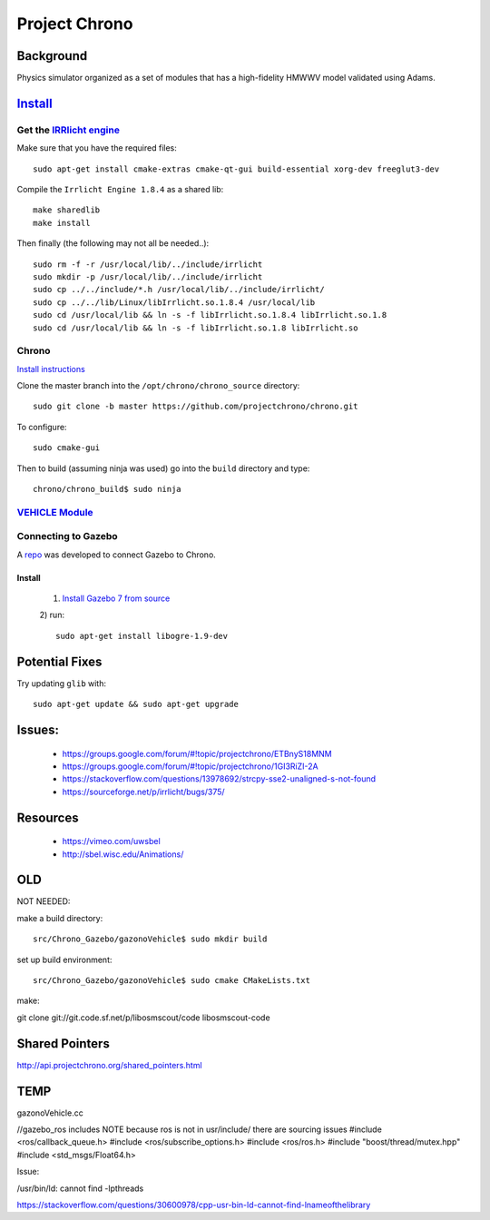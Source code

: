 Project Chrono
****************

Background
===========

Physics simulator organized as a set of modules that has a high-fidelity HMWWV model validated using Adams.


`Install <http://api.projectchrono.org/tutorial_install_chrono.html>`_
==========================================================================

Get the `IRRlicht engine <http://irrlicht.sourceforge.net/downloads>`_
--------------------------------

Make sure that you have the required files:
::

  sudo apt-get install cmake-extras cmake-qt-gui build-essential xorg-dev freeglut3-dev


Compile the ``Irrlicht Engine 1.8.4`` as a shared lib:
::

  make sharedlib
  make install

Then finally (the following may not all be needed..):
::

  sudo rm -f -r /usr/local/lib/../include/irrlicht
  sudo mkdir -p /usr/local/lib/../include/irrlicht
  sudo cp ../../include/*.h /usr/local/lib/../include/irrlicht/
  sudo cp ../../lib/Linux/libIrrlicht.so.1.8.4 /usr/local/lib
  sudo cd /usr/local/lib && ln -s -f libIrrlicht.so.1.8.4 libIrrlicht.so.1.8
  sudo cd /usr/local/lib && ln -s -f libIrrlicht.so.1.8 libIrrlicht.so

Chrono
-------
`Install instructions <http://www.irrlicht3d.org/wiki/?n=Main.InstallingIrrlicht>`_

Clone the master branch into the ``/opt/chrono/chrono_source`` directory:
::

  sudo git clone -b master https://github.com/projectchrono/chrono.git


To configure:
::

  sudo cmake-gui


Then to build (assuming ninja was used) go into the ``build`` directory and type:
::

  chrono/chrono_build$ sudo ninja


`VEHICLE Module <http://api.projectchrono.org/module_vehicle_installation.html>`_
------------------



Connecting to Gazebo
--------------------
A `repo <https://github.com/amelmquist/Chrono_Gazebo>`_ was developed to connect Gazebo to Chrono.


Install
^^^^^^^^^^^
  1) `Install Gazebo 7 from source <https://github.com/amelmquist/Chrono_Gazebo>`_
  2) run:
  ::

    sudo apt-get install libogre-1.9-dev


Potential Fixes
==================
Try updating ``glib`` with:
::

  sudo apt-get update && sudo apt-get upgrade



Issues:
===========

  * https://groups.google.com/forum/#!topic/projectchrono/ETBnyS18MNM
  * https://groups.google.com/forum/#!topic/projectchrono/1GI3RiZI-2A
  * https://stackoverflow.com/questions/13978692/strcpy-sse2-unaligned-s-not-found
  * https://sourceforge.net/p/irrlicht/bugs/375/


Resources
==========

  * https://vimeo.com/uwsbel
  * http://sbel.wisc.edu/Animations/


OLD
========
NOT NEEDED::

make a build directory:
::

  src/Chrono_Gazebo/gazonoVehicle$ sudo mkdir build


set up build environment:
::

  src/Chrono_Gazebo/gazonoVehicle$ sudo cmake CMakeLists.txt

make:
::


git clone git://git.code.sf.net/p/libosmscout/code libosmscout-code


Shared Pointers
=================
http://api.projectchrono.org/shared_pointers.html

TEMP
=======
gazonoVehicle.cc


//gazebo_ros includes NOTE because ros is not in usr/include/ there are sourcing issues
#include <ros/callback_queue.h>
#include <ros/subscribe_options.h>
#include <ros/ros.h>
#include "boost/thread/mutex.hpp"
#include <std_msgs/Float64.h>


Issue:

/usr/bin/ld: cannot find -lpthreads

https://stackoverflow.com/questions/30600978/cpp-usr-bin-ld-cannot-find-lnameofthelibrary
